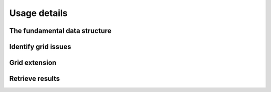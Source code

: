 .. _usage-details:

Usage details
=============

The fundamental data structure
------------------------------

Identify grid issues
--------------------

Grid extension
--------------

.. Battery storages
.. ----------------

.. Curtailment
.. -----------

Retrieve results
----------------
